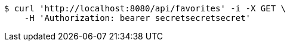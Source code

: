 [source,bash]
----
$ curl 'http://localhost:8080/api/favorites' -i -X GET \
    -H 'Authorization: bearer secretsecretsecret'
----